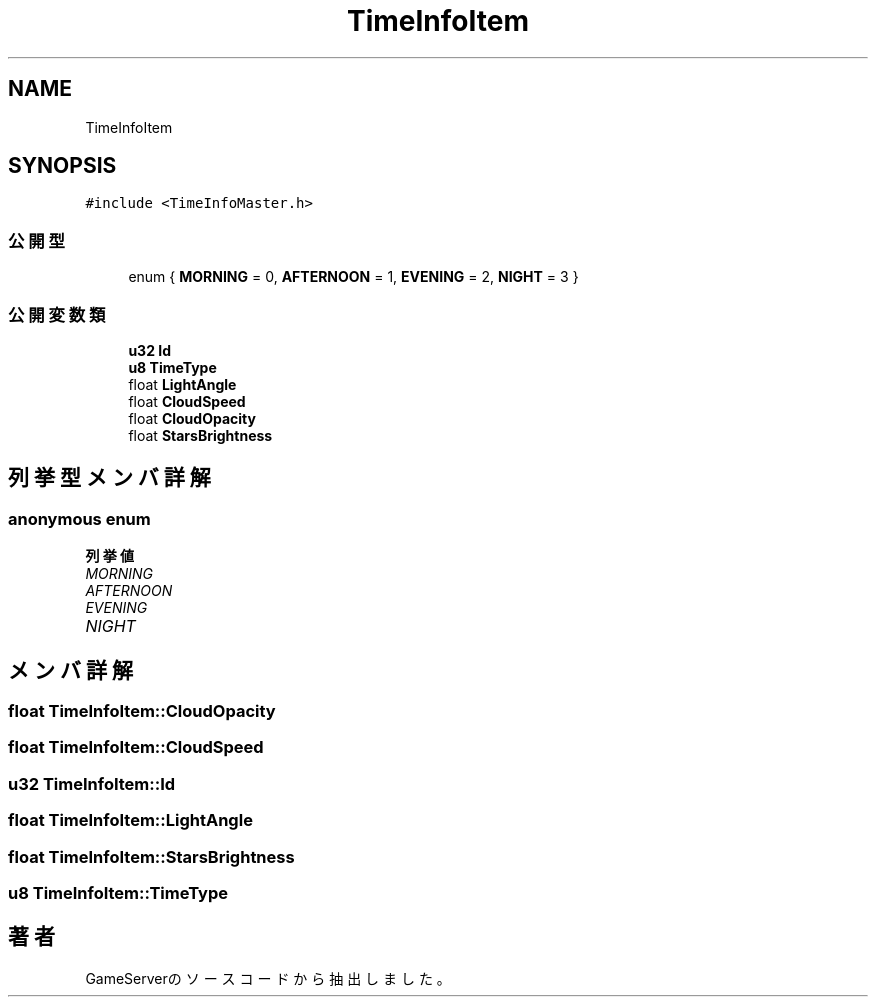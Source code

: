 .TH "TimeInfoItem" 3 "2018年12月21日(金)" "GameServer" \" -*- nroff -*-
.ad l
.nh
.SH NAME
TimeInfoItem
.SH SYNOPSIS
.br
.PP
.PP
\fC#include <TimeInfoMaster\&.h>\fP
.SS "公開型"

.in +1c
.ti -1c
.RI "enum { \fBMORNING\fP = 0, \fBAFTERNOON\fP = 1, \fBEVENING\fP = 2, \fBNIGHT\fP = 3 }"
.br
.in -1c
.SS "公開変数類"

.in +1c
.ti -1c
.RI "\fBu32\fP \fBId\fP"
.br
.ti -1c
.RI "\fBu8\fP \fBTimeType\fP"
.br
.ti -1c
.RI "float \fBLightAngle\fP"
.br
.ti -1c
.RI "float \fBCloudSpeed\fP"
.br
.ti -1c
.RI "float \fBCloudOpacity\fP"
.br
.ti -1c
.RI "float \fBStarsBrightness\fP"
.br
.in -1c
.SH "列挙型メンバ詳解"
.PP 
.SS "anonymous enum"

.PP
\fB列挙値\fP
.in +1c
.TP
\fB\fIMORNING \fP\fP
.TP
\fB\fIAFTERNOON \fP\fP
.TP
\fB\fIEVENING \fP\fP
.TP
\fB\fINIGHT \fP\fP
.SH "メンバ詳解"
.PP 
.SS "float TimeInfoItem::CloudOpacity"

.SS "float TimeInfoItem::CloudSpeed"

.SS "\fBu32\fP TimeInfoItem::Id"

.SS "float TimeInfoItem::LightAngle"

.SS "float TimeInfoItem::StarsBrightness"

.SS "\fBu8\fP TimeInfoItem::TimeType"


.SH "著者"
.PP 
 GameServerのソースコードから抽出しました。
